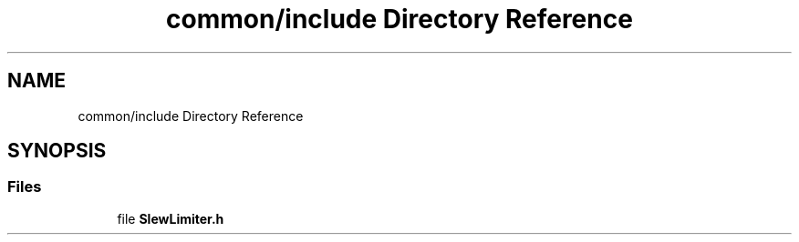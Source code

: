 .TH "common/include Directory Reference" 3 "Sun Apr 14 2019" "Version 2019" "DeepSpace" \" -*- nroff -*-
.ad l
.nh
.SH NAME
common/include Directory Reference
.SH SYNOPSIS
.br
.PP
.SS "Files"

.in +1c
.ti -1c
.RI "file \fBSlewLimiter\&.h\fP"
.br
.in -1c
